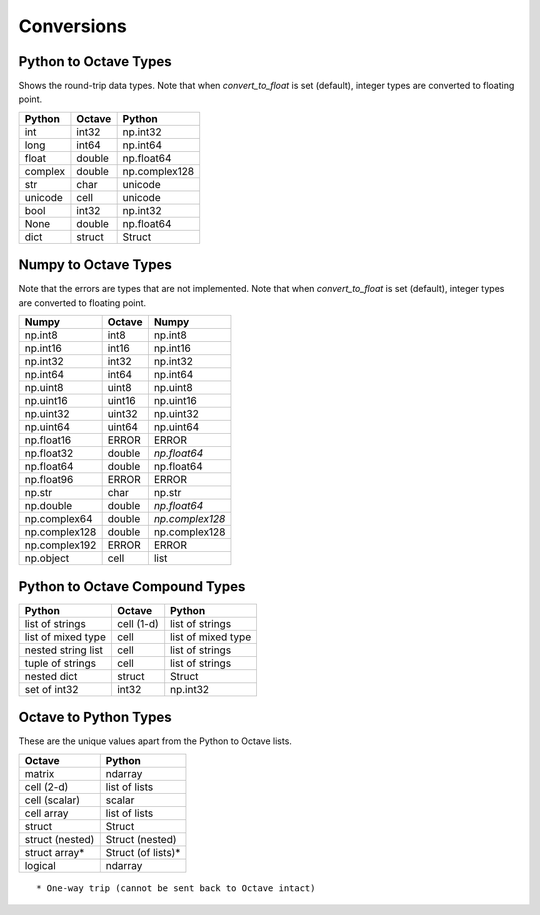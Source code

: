 ***********************
Conversions
***********************

Python to Octave Types
----------------------

Shows the round-trip data types.  Note that when `convert_to_float` is 
set (default), integer types are converted to floating point.

=============   ===========    =============
Python          Octave         Python
=============   ===========    =============
int             int32          np.int32
long            int64          np.int64
float           double         np.float64
complex         double         np.complex128
str             char           unicode
unicode         cell           unicode
bool            int32          np.int32
None            double         np.float64
dict            struct         Struct
=============   ===========    =============

Numpy to Octave Types
---------------------

Note that the errors are types that are not implemented.
Note that when `convert_to_float` is 
set (default), integer types are converted to floating point.

=============   ===========    =============
Numpy           Octave         Numpy
=============   ===========    =============
np.int8         int8           np.int8
np.int16        int16          np.int16
np.int32        int32          np.int32
np.int64        int64          np.int64
np.uint8        uint8          np.uint8
np.uint16       uint16         np.uint16
np.uint32       uint32         np.uint32
np.uint64       uint64         np.uint64
np.float16      ERROR          ERROR
np.float32      double         *np.float64*
np.float64      double         np.float64
np.float96      ERROR          ERROR
np.str          char           np.str
np.double       double         *np.float64*
np.complex64    double         *np.complex128*
np.complex128   double         np.complex128
np.complex192   ERROR          ERROR
np.object       cell           list
=============   ===========    =============

Python to Octave Compound Types
-------------------------------

==================   ===========    ===============
Python               Octave         Python
==================   ===========    ===============
list of strings      cell (1-d)     list of strings
list of mixed type   cell           list of mixed type
nested string list   cell           list of strings
tuple of strings     cell           list of strings
nested dict          struct         Struct
set of int32         int32          np.int32
==================   ===========    ===============

Octave to Python Types
----------------------

These are the unique values apart from the Python to Octave lists.

===============  =================
Octave           Python
===============  =================
matrix           ndarray
cell (2-d)       list of lists
cell (scalar)    scalar
cell array       list of lists
struct           Struct
struct (nested)  Struct (nested)
struct array*    Struct (of lists)*
logical          ndarray
===============  =================

::
  
  * One-way trip (cannot be sent back to Octave intact)

